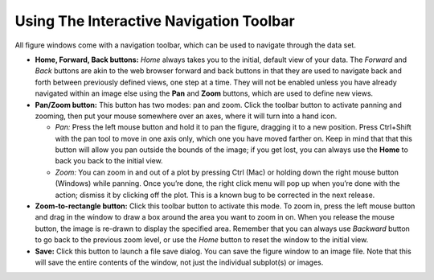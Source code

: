 Using The Interactive Navigation Toolbar
========================================

All figure windows come with a navigation toolbar, which can be used to
navigate through the data set.

-  **Home, Forward, Back buttons:** *Home* |image0| always takes you to
   the initial, default view of your data. The *Forward* |image1|  and
   *Back* |image2| buttons are akin to the web browser forward and back
   buttons in that they are used to navigate back and forth between
   previously defined views, one step at a time. They will not be
   enabled unless you have already navigated within an image else using
   the **Pan** and **Zoom** buttons, which are used to define new views.
-  **Pan/Zoom button:** This button has two modes: pan and zoom. Click
   the toolbar button |image3| to activate panning and zooming, then put
   your mouse somewhere over an axes, where it will turn into a hand
   icon.

   -  *Pan:* Press the left mouse button and hold it to pan the figure,
      dragging it to a new position. Press Ctrl+Shift with the pan tool
      to move in one axis only, which one you have moved farther on.
      Keep in mind that that this button will allow you pan outside the
      bounds of the image; if you get lost, you can always use the
      **Home** to back you back to the initial view.
   -  *Zoom:* You can zoom in and out of a plot by pressing Ctrl (Mac)
      or holding down the right mouse button (Windows) while panning.
      Once you’re done, the right click menu will pop up when you’re
      done with the action; dismiss it by clicking off the plot. This is
      a known bug to be corrected in the next release.

-  **Zoom-to-rectangle button:** Click this toolbar button |image4|  to
   activate this mode. To zoom in, press the left mouse button and drag
   in the window to draw a box around the area you want to zoom in on.
   When you release the mouse button, the image is re-drawn to display
   the specified area. Remember that you can always use *Backward*
   button to go back to the previous zoom level, or use the *Home*
   button to reset the window to the initial view.
-  **Save:** Click this button |image5|  to launch a file save dialog.
   You can save the figure window to an image file. Note that this will
   save the entire contents of the window, not just the individual
   subplot(s) or images.

.. |image0| image:: ../images/window_home.png
.. |image1| image:: ../images/window_forward.png
.. |image2| image:: ../images/window_back.png
.. |image3| image:: ../images/window_pan.png
.. |image4| image:: ../images/window_zoom_to_rect.png
.. |image5| image:: ../images/window_filesave.png
